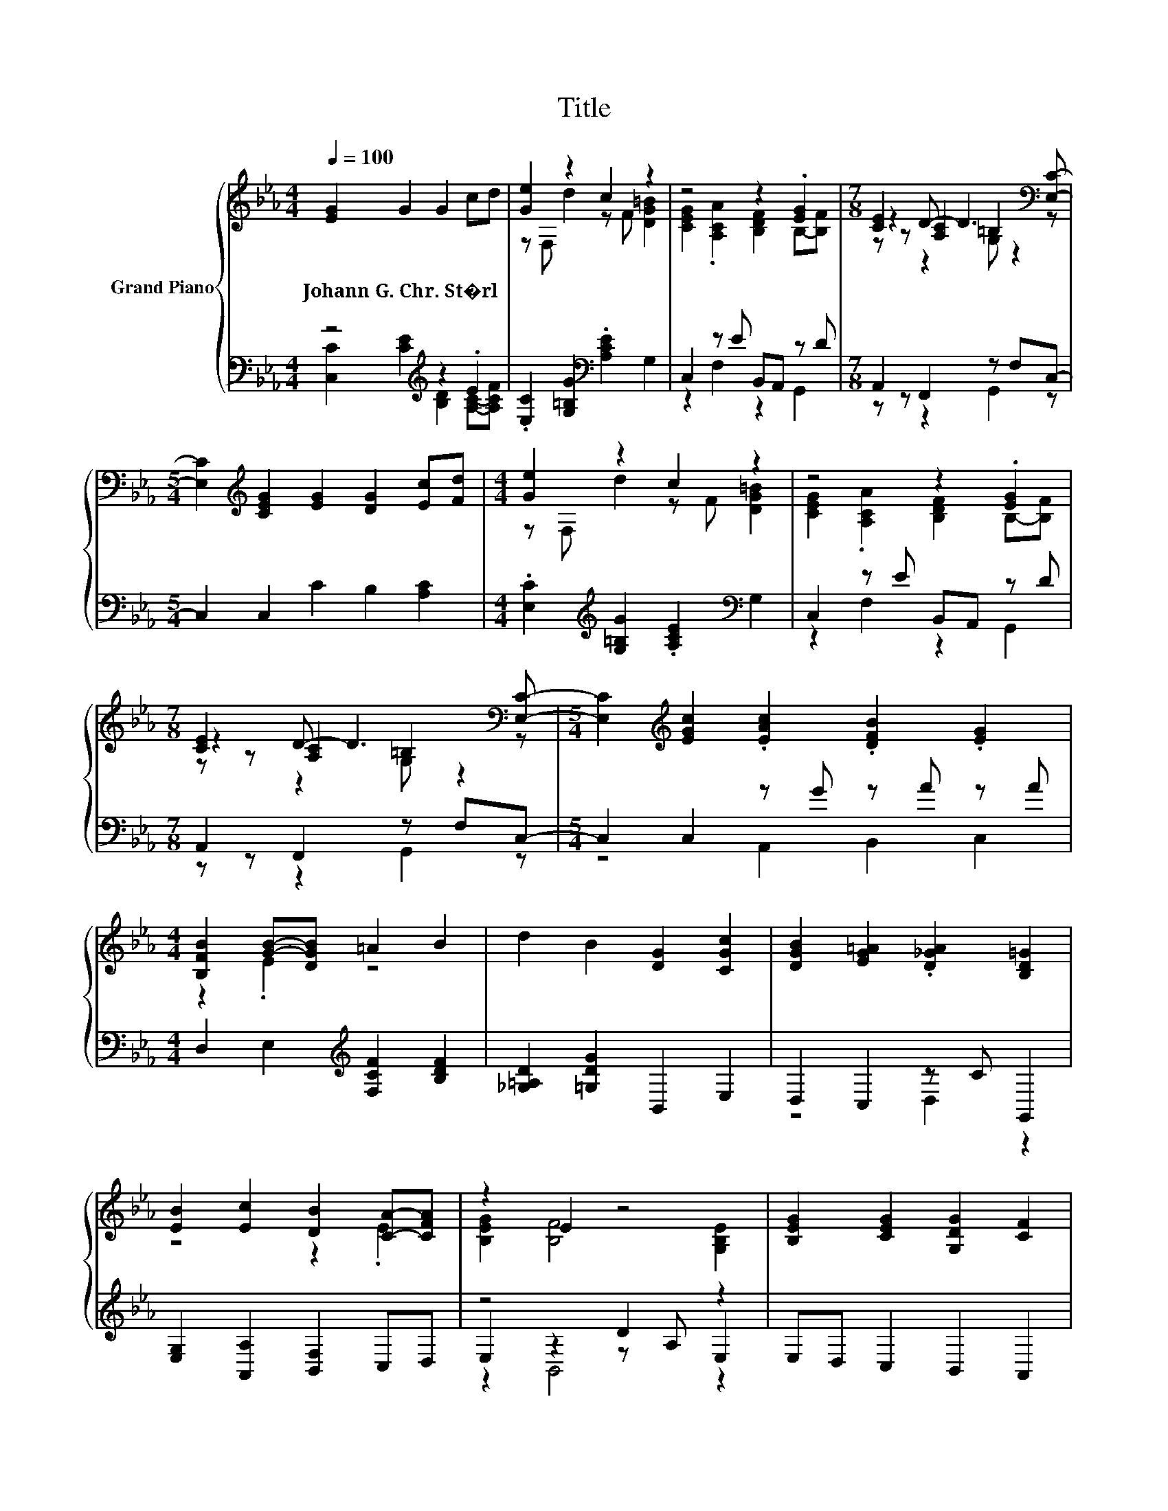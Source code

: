 X:1
T:Title
%%score { ( 1 4 5 ) | ( 2 3 6 ) }
L:1/8
Q:1/4=100
M:4/4
K:Eb
V:1 treble nm="Grand Piano"
V:4 treble 
V:5 treble 
V:2 bass 
V:3 bass 
V:6 bass 
V:1
 [EG]2 G2 G2 cd | [Ge]2 z2 c2 z2 | z4 z2 .[EG]2 |[M:7/8] [CE]2 [A,C]2 =B,2[K:bass] [E,C]- | %4
w: Johann~G.~Chr.~St�rl * * * *||||
[M:5/4] [E,C]2[K:treble] [CEG]2 [EG]2 [DG]2 [Ec][Fd] |[M:4/4] [Ge]2 z2 c2 z2 | z4 z2 .[EG]2 | %7
w: |||
[M:7/8] [CE]2 [A,C]2 =B,2[K:bass] [E,C]- |[M:5/4] [E,C]2[K:treble] [EGc]2 .[EAc]2 .[DFB]2 .[EG]2 | %9
w: ||
[M:4/4] [B,FB]2 [GB]-[DGB] =A2 B2 | d2 B2 [DG]2 [CGc]2 | [DGB]2 [EG=A]2 .[D_GA]2 [B,D=G]2 | %12
w: |||
 [EB]2 [Ec]2 [DB]2 [CA]-[CFA] | z2 E2 z4 | [B,EG]2 [CEG]2 [G,DG]2 [CF]2 | %15
w: |||
 .[=B,DG]2 [G,CE]2 [A,DF]2 [G,B,D]2 | [G,DG]2 [CEG]2 [DG]2 [Ec]d | [Ge]2 z2 c2 z2 | G2 A2 z CGF | %19
w: ||||
[M:3/4][K:bass] z2 C2 z2 | C2 z2 z2 |] %21
w: ||
V:2
 z4[K:treble] z2 .E2 | .[E,C]2 [G,=B,G]2[K:bass] .[A,CE]2 G,2 | C,2 z E B,,A,, z D | %3
[M:7/8] A,,2 F,,2 z F,C,- |[M:5/4] C,2 C,2 C2 B,2 [A,C]2 | %5
[M:4/4] .[E,C]2[K:treble] [G,=B,G]2 .[A,CE]2[K:bass] G,2 | C,2 z E B,,A,, z D | %7
[M:7/8] A,,2 F,,2 z F,C,- |[M:5/4] C,2 C,2 z G z A z A |[M:4/4] D,2 E,2[K:treble] [F,CF]2 [B,DF]2 | %10
 [_G,=A,D]2 [=G,DG]2 B,,2 E,2 | D,2 C,2 z C G,,2 | [E,G,]2 [A,,A,]2 [B,,F,]2 C,D, | z4 D2 z2 | %14
 E,D, C,2 B,,2 A,,2 | z F C,2 F,,2 G,,2 | =B,,2 C,2 _B,,2 z[K:treble] F | z2 G4 z2 | %18
 [=E,C]2 [F,CF]2 .[A,D]2 [G,=B,D]2 |[M:3/4] C,2 z2 =B,2 | [C,E,]2 z2 z2 |] %21
V:3
 [C,C]2 [CE]2[K:treble] [B,D]2 [A,C]-[A,CF] | x4[K:bass] x4 | z2 F,2 z2 G,,2 | %3
[M:7/8] z z z2 G,,2 z |[M:5/4] x10 |[M:4/4] x2[K:treble] x4[K:bass] x2 | z2 F,2 z2 G,,2 | %7
[M:7/8] z z z2 G,,2 z |[M:5/4] z4 A,,2 B,,2 C,2 |[M:4/4] x4[K:treble] x4 | x8 | z4 D,2 z2 | x8 | %13
 E,2 z2 z A, E,2 | x8 | G,,2 z2 z4 | z4 z2 A,,2[K:treble] | .[E,C]2 [G,=B,]2 [A,C]2 [G,DG]2 | x8 | %19
[M:3/4] z2 G,,4 | x6 |] %21
V:4
 x8 | z F, d2 z F [DG=B]2 | [CEG]2 .[A,CA]2 [B,DF]2 B,-[B,F] |[M:7/8] z2 D- D3[K:bass] z | %4
[M:5/4] x2[K:treble] x8 |[M:4/4] z F, d2 z F [DG=B]2 | [CEG]2 .[A,CA]2 [B,DF]2 B,-[B,F] | %7
[M:7/8] z2 D- D3[K:bass] z |[M:5/4] x2[K:treble] x8 |[M:4/4] z2 .E2 z4 | x8 | x8 | z4 z2 .E2 | %13
 [B,EG]2 [B,F]4 [G,B,E]2 | x8 | x8 | z4 z2 C2 | z F, d2 z _G =B2 | z4 F2 z2 | %19
[M:3/4][K:bass] [G,CE]2 [G,D-]3 [F,D] | x6 |] %21
V:5
 x8 | x8 | x8 |[M:7/8] z z z2 G, z2[K:bass] |[M:5/4] x2[K:treble] x8 |[M:4/4] x8 | x8 | %7
[M:7/8] z z z2 G, z2[K:bass] |[M:5/4] x2[K:treble] x8 |[M:4/4] x8 | x8 | x8 | x8 | x8 | x8 | x8 | %16
 x8 | x8 | x8 |[M:3/4][K:bass] x6 | x6 |] %21
V:6
 x4[K:treble] x4 | x4[K:bass] x4 | x8 |[M:7/8] x7 |[M:5/4] x10 | %5
[M:4/4] x2[K:treble] x4[K:bass] x2 | x8 |[M:7/8] x7 |[M:5/4] x10 |[M:4/4] x4[K:treble] x4 | x8 | %11
 x8 | x8 | z2 B,,4 z2 | x8 | x8 | x7[K:treble] x | x8 | x8 |[M:3/4] x6 | x6 |] %21

